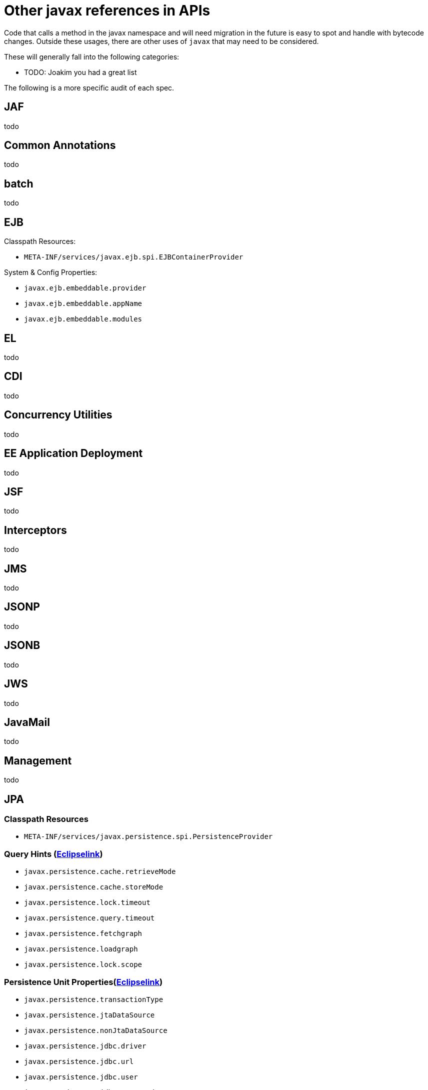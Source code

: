 = Other javax references in APIs

Code that calls a method in the javax namespace and will need migration in the future is easy to spot and handle with bytecode changes.  Outside these usages, there are other uses of `javax` that may need to be considered.

These will generally fall into the following categories:

 - TODO: Joakim you had a great list


The following is a more specific audit of each spec.

== JAF
todo

== Common Annotations
todo

== batch
todo

== EJB

Classpath Resources:

 - `META-INF/services/javax.ejb.spi.EJBContainerProvider`

System & Config Properties:

 - `javax.ejb.embeddable.provider`
 - `javax.ejb.embeddable.appName`
 - `javax.ejb.embeddable.modules`


== EL
todo

== CDI
todo

== Concurrency Utilities
todo

== EE Application Deployment
todo

== JSF
todo

== Interceptors
todo

== JMS
todo

== JSONP
todo

== JSONB
todo

== JWS
todo

== JavaMail
todo

== Management
todo

== JPA

=== Classpath Resources
  - `META-INF/services/javax.persistence.spi.PersistenceProvider`

=== Query Hints (link:https://github.com/eclipse-ee4j/eclipselink/blob/master/foundation/org.eclipse.persistence.core/src/org/eclipse/persistence/config/QueryHints.java[Eclipselink])
  - `javax.persistence.cache.retrieveMode`
  - `javax.persistence.cache.storeMode`
  - `javax.persistence.lock.timeout`
  - `javax.persistence.query.timeout`
  - `javax.persistence.fetchgraph`
  - `javax.persistence.loadgraph`
  - `javax.persistence.lock.scope`

=== Persistence Unit Properties(link:https://github.com/eclipse-ee4j/eclipselink/blob/master/foundation/org.eclipse.persistence.core/src/org/eclipse/persistence/config/PersistenceUnitProperties.java[Eclipselink])

  - `javax.persistence.transactionType`
  - `javax.persistence.jtaDataSource`
  - `javax.persistence.nonJtaDataSource`
  - `javax.persistence.jdbc.driver`
  - `javax.persistence.jdbc.url`
  - `javax.persistence.jdbc.user`
  - `javax.persistence.jdbc.password`
  - `javax.persistence.validation.factory`
  - `javax.persistence.validation.mode`
  - `javax.persistence.validation.group.pre-persist`
  - `javax.persistence.validation.group.pre-update`
  - `javax.persistence.validation.group.pre-remove`
  - `javax.persistence.sharedCache.mode`
  - `javax.persistence.schema-generation.database.action`
  - `javax.persistence.schema-generation.scripts.action`
  - `javax.persistence.schema-generation.create-source`
  - `javax.persistence.schema-generation.drop-source`
  - `javax.persistence.schema-generation.create-database-schemas`
  - `javax.persistence.schema-generation.scripts.create-target`
  - `javax.persistence.schema-generation.scripts.drop-target`
  - `javax.persistence.database-product-name`
  - `javax.persistence.database-major-version`
  - `javax.persistence.database-minor-version`
  - `javax.persistence.schema-generation.create-script-source`
  - `javax.persistence.schema-generation.drop-script-source`
  - `javax.persistence.schema-generation.connection`
  - `javax.persistence.sql-load-script-source`
  - `javax.persistence.bean.manager`
  - `javax.persistence.query.timeout`

== JCA
todo

== JASPIC
todo

== Security
todo

== JACC
todo

== Servlet
todo

== JSP
todo

== JSTL
todo

== JTA
todo

== Bean Validation
todo

== Websocket
todo

== JAX-RS
=== Classpath Resources
- `META-INF/services/javax.ws.rs.ext.RuntimeDelegate`
- properties key `javax.ws.rs.ext.RuntimeDelegate` in `${java.home}/lib/jaxrs.properties`
- `META-INF/services/javax.ws.rs.sse.SseEventSource.Builder` (SSE delegate)

== JAXB
todo

== JAXR
todo

== JAX-RPC
todo

== SAAJ
todo

== JAX-WS
todo

== javax-inject
todo

